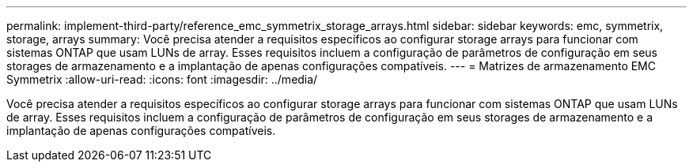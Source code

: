 ---
permalink: implement-third-party/reference_emc_symmetrix_storage_arrays.html 
sidebar: sidebar 
keywords: emc, symmetrix, storage, arrays 
summary: Você precisa atender a requisitos específicos ao configurar storage arrays para funcionar com sistemas ONTAP que usam LUNs de array. Esses requisitos incluem a configuração de parâmetros de configuração em seus storages de armazenamento e a implantação de apenas configurações compatíveis. 
---
= Matrizes de armazenamento EMC Symmetrix
:allow-uri-read: 
:icons: font
:imagesdir: ../media/


[role="lead"]
Você precisa atender a requisitos específicos ao configurar storage arrays para funcionar com sistemas ONTAP que usam LUNs de array. Esses requisitos incluem a configuração de parâmetros de configuração em seus storages de armazenamento e a implantação de apenas configurações compatíveis.

